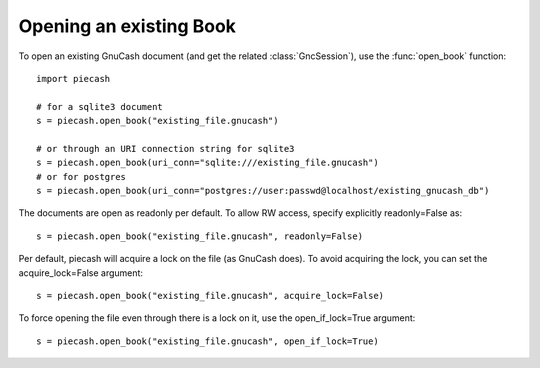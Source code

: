 Opening an existing Book
========================

.. py:currentmodule:: piecash.model_core.session

To open an existing GnuCash document (and get the related :class:`GncSession`), use the :func:`open_book` function::

    import piecash

    # for a sqlite3 document
    s = piecash.open_book("existing_file.gnucash")

    # or through an URI connection string for sqlite3
    s = piecash.open_book(uri_conn="sqlite:///existing_file.gnucash")
    # or for postgres
    s = piecash.open_book(uri_conn="postgres://user:passwd@localhost/existing_gnucash_db")

The documents are open as readonly per default. To allow RW access, specify explicitly readonly=False as::

    s = piecash.open_book("existing_file.gnucash", readonly=False)

Per default, piecash will acquire a lock on the file (as GnuCash does). To avoid acquiring the lock, you can
set the acquire_lock=False argument::

    s = piecash.open_book("existing_file.gnucash", acquire_lock=False)

To force opening the file even through there is a lock on it, use the open_if_lock=True argument::

    s = piecash.open_book("existing_file.gnucash", open_if_lock=True)

